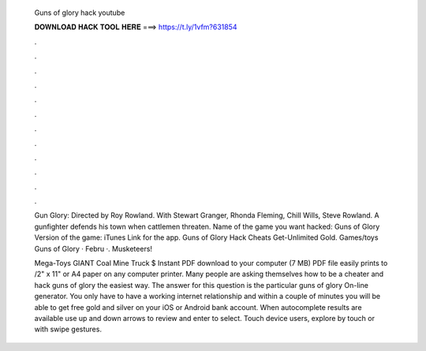   Guns of glory hack youtube
  
  
  
  𝐃𝐎𝐖𝐍𝐋𝐎𝐀𝐃 𝐇𝐀𝐂𝐊 𝐓𝐎𝐎𝐋 𝐇𝐄𝐑𝐄 ===> https://t.ly/1vfm?631854
  
  
  
  .
  
  
  
  .
  
  
  
  .
  
  
  
  .
  
  
  
  .
  
  
  
  .
  
  
  
  .
  
  
  
  .
  
  
  
  .
  
  
  
  .
  
  
  
  .
  
  
  
  .
  
  Gun Glory: Directed by Roy Rowland. With Stewart Granger, Rhonda Fleming, Chill Wills, Steve Rowland. A gunfighter defends his town when cattlemen threaten. Name of the game you want hacked: Guns of Glory Version of the game: iTunes Link for the app. Guns of Glory Hack Cheats Get-Unlimited Gold. Games/toys Guns of Glory · Febru ·. Musketeers!  
  
  Mega-Toys GIANT Coal Mine Truck $ Instant PDF download to your computer (7 MB) PDF file easily prints to /2" x 11" or A4 paper on any computer printer. Many people are asking themselves how to be a cheater and hack guns of glory the easiest way. The answer for this question is the particular guns of glory On-line generator. You only have to have a working internet relationship and within a couple of minutes you will be able to get free gold and silver on your iOS or Android bank account. When autocomplete results are available use up and down arrows to review and enter to select. Touch device users, explore by touch or with swipe gestures.
